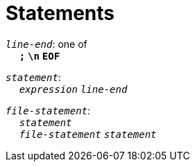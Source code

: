 = Statements

++++
<link rel="stylesheet" href="../style.css" type="text/css">
++++

:tab: &nbsp;&nbsp;&nbsp;&nbsp;
:hardbreaks-option:

:star: *

`_line-end_`: one of
{tab} `*;*` `*\n*` `*EOF*`

`_statement_`:
{tab} `_expression_` `_line-end_`

`_file-statement_`:
{tab} `_statement_`
{tab} `_file-statement_` `_statement_`
